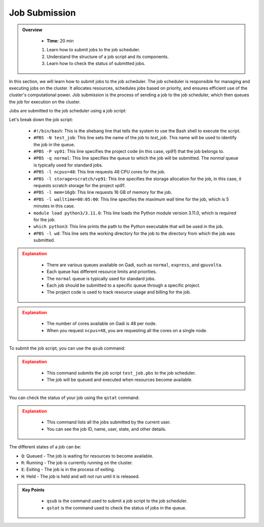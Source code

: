 Job Submission
-------------------

.. admonition:: Overview
   :class: Overview

    * **Time:** 20 min

    #. Learn how to submit jobs to the job scheduler.
    #. Understand the structure of a job script and its components.
    #. Learn how to check the status of submitted jobs.

In this section, we will learn how to submit jobs to the job scheduler. The job scheduler is responsible for 
managing and executing jobs on the cluster. It allocates resources, schedules jobs based on priority, and 
ensures efficient use of the cluster's computational power. Job submission is the process of sending a job 
to the job scheduler, which then queues the job for execution on the cluster.

Jobs are submitted to the job scheduler using a job script:

.. code-block:: bash
   :linenos:

    #!/bin/bash

    #PBS -N test_job
    #PBS -P vp91
    #PBS -q normal
    #PBS -l ncpus=48
    #PBS -l storage=scratch/vp91
    #PBS -l mem=16gb
    #PBS -l walltime=00:05:00
    #PBS -l wd

    module load python3/3.11.0

    which python3




Let's break down the job script:

    * ``#!/bin/bash``: This is the shebang line that tells the system to use the Bash shell to execute the script.
    * ``#PBS -N test_job``: This line sets the name of the job to `test_job`. This name will be used to identify the job in the queue.
    * ``#PBS -P vp91``: This line specifies the project code (in this case, `vp91`) that the job belongs to.
    * ``#PBS -q normal``: This line specifies the queue to which the job will be submitted. The `normal` queue is typically used for standard jobs.
    * ``#PBS -l ncpus=48``: This line requests 48 CPU cores for the job.
    * ``#PBS -l storage=scratch/vp91``: This line specifies the storage allocation for the job, in this case, it requests scratch storage for the project `vp91`.
    * ``#PBS -l mem=16gb``: This line requests 16 GB of memory for the job.
    * ``#PBS -l walltime=00:05:00``: This line specifies the maximum wall time for the job, which is 5 minutes in this case.
    * ``module load python3/3.11.0``: This line loads the Python module version 3.11.0, which is required for the job.
    * ``which python3``: This line prints the path to the Python executable that will be used in the job.
    * ``#PBS -l wd``: This line sets the working directory for the job to the directory from which the job was submitted.



.. admonition:: Explanation
   :class: attention

        * There are various queues available on Gadi, such as ``normal``, ``express``, and ``gpuvolta``. 
        * Each queue has different resource limits and priorities. 
        * The ``normal`` queue is typically used for standard jobs.
        * Each job should be submitted to a specific queue through a specific project. 
        * The project code is used to track resource usage and billing for the job.
        
        
.. admonition:: Explanation
    :class: attention

        * The number of cores available on Gadi is 48 per node. 
        * When you request ``ncpus=48``, you are requesting all the cores on a single node.
        

To submit the job script, you can use the ``qsub`` command:

.. code-block:: bash
    :linenos:
    
        cd /scratch/$PROJECT/$USER/hpc101/session_2
        cat test_job.pbs
        qsub test_job.pbs
        

.. admonition:: Explanation
    :class: attention

        * This command submits the job script ``test_job.pbs`` to the job scheduler. 
        * The job will be queued and executed when resources become available. 


You can check the status of your job using the ``qstat`` command:


.. code-block:: bash
    :linenos:

        qstat -u $USER




.. admonition:: Explanation
    :class: attention
    
        * This command lists all the jobs submitted by the current user. 
        * You can see the job ID, name, user, state, and other details.



The different states of a job can be:

* ``Q``: Queued - The job is waiting for resources to become available.
* ``R``: Running - The job is currently running on the cluster.       
* ``E``: Exiting - The job is in the process of exiting.
* ``H``: Held - The job is held and will not run until it is released.



.. admonition:: Key Points
    :class: hint
    
        * ``qsub`` is the command used to submit a job script to the job scheduler.
        * ``qstat`` is the command used to check the status of jobs in the queue.

